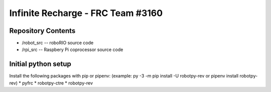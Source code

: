 Infinite Recharge - FRC Team #3160
==================================
Repository Contents
-------------------
* /robot_src -- roboRIO source code
* /rpi_src -- Raspbery Pi coprocessor source code

Initial python setup
--------------------
Install the following packages with pip or pipenv:
(example:  py -3 -m pip install -U robotpy-rev or pipenv install robotpy-rev)
* pyfrc
* robotpy-ctre
* robotpy-rev